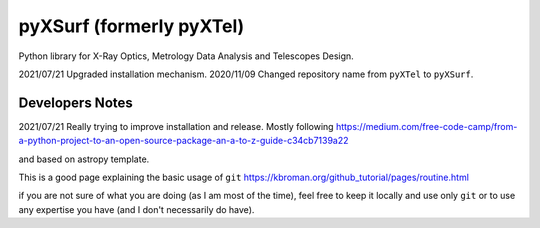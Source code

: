 pyXSurf (formerly pyXTel)
=========================

Python library for X-Ray Optics, Metrology Data Analysis and Telescopes
Design. 

2021/07/21 Upgraded installation mechanism.
2020/11/09 Changed repository name from ``pyXTel`` to
``pyXSurf``.

Developers Notes
------------
2021/07/21
Really trying to improve installation and release.
Mostly following https://medium.com/free-code-camp/from-a-python-project-to-an-open-source-package-an-a-to-z-guide-c34cb7139a22

and based on astropy template.

This is a good page explaining the basic usage of ``git`` 
https://kbroman.org/github_tutorial/pages/routine.html

if you are not sure of what you are doing (as I am most of the time), feel free to keep it locally and use only ``git`` or to use any expertise you have (and I don't necessarily do have).
